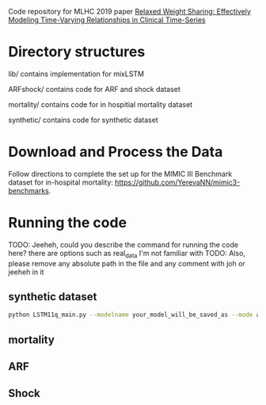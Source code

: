 Code repository for MLHC 2019 paper [[https://arxiv.org/pdf/1906.02898.pdf][Relaxed Weight Sharing: Effectively Modeling Time-Varying Relationships in Clinical Time-Series]]

* Directory structures

lib/ contains implementation for mixLSTM

ARFshock/ contains code for ARF and shock dataset

mortality/ contains code for in hospitial mortality dataset

synthetic/ contains code for synthetic dataset

* Download and Process the Data 
Follow directions to complete the set up for the MIMIC III Benchmark dataset for in-hospital mortality: [[https://github.com/YerevaNN/mimic3-benchmarks]].



* Running the code

TODO: Jeeheh, could you describe the command for running the code here? there are options such as real_data I'm not familiar with
TODO: Also, please remove any absolute path in the file and any comment with joh or jeeheh in it

** synthetic dataset 

#+BEGIN_SRC bash
python LSTM11q_main.py --modelname your_model_will_be_saved_as --mode add_to_the_main_file --genmodelname LSTM11o9(need_explaination) --delta 0.40
#+END_SRC

** mortality

#+TODO

** ARF

#+TODO

** Shock

#+TODO
